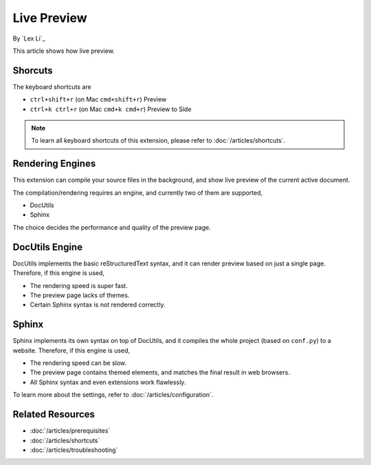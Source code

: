 Live Preview
============

By `Lex Li`_

This article shows how live preview.

Shorcuts
--------
The keyboard shortcuts are

* ``ctrl+shift+r`` (on Mac ``cmd+shift+r``)               Preview
* ``ctrl+k ctrl+r`` (on Mac ``cmd+k cmd+r``)              Preview to Side

.. note:: To learn all keyboard shortcuts of this extension, please refer to
   :doc:`/articles/shortcuts`.

Rendering Engines
-----------------
This extension can compile your source files in the background, and show live
preview of the current active document.

The compilation/rendering requires an engine, and currently two of them are
supported,

* DocUtils
* Sphinx

The choice decides the performance and quality of the preview page.

DocUtils Engine
---------------
DocUtils implements the basic reStructuredText syntax, and it can render
preview based on just a single page. Therefore, if this engine is used,

* The rendering speed is super fast.
* The preview page lacks of themes.
* Certain Sphinx syntax is not rendered correctly.

Sphinx
------
Sphinx implements its own syntax on top of DocUtils, and it compiles the whole
project (based on ``conf.py``) to a website. Therefore, if this engine is used,

* The rendering speed can be slow.
* The preview page contains themed elements, and matches the final result in
  web browsers.
* All Sphinx syntax and even extensions work flawlessly.

To learn more about the settings, refer to :doc:`/articles/configuration`.

Related Resources
-----------------

- :doc:`/articles/prerequisites`
- :doc:`/articles/shortcuts`
- :doc:`/articles/troubleshooting`
